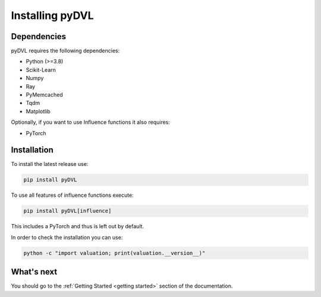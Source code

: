 .. _pyDVL Installation:

================
Installing pyDVL
================

Dependencies
============

pyDVL requires the following dependencies:

- Python (>=3.8)
- Scikit-Learn
- Numpy
- Ray
- PyMemcached
- Tqdm
- Matplotlib

Optionally, if you want to use Influence functions it also requires:

- PyTorch

Installation
============

To install the latest release use:

.. code-block:: shell

    pip install pyDVL

To use all features of influence functions execute:

.. code-block:: shell

    pip install pyDVL[influence]

This includes a PyTorch and thus is left out by default.

In order to check the installation you can use:

.. code-block:: shell

    python -c "import valuation; print(valuation.__version__)"

What's next
===========

You should go to the :ref:`Getting Started <getting started>` section of the documentation.
